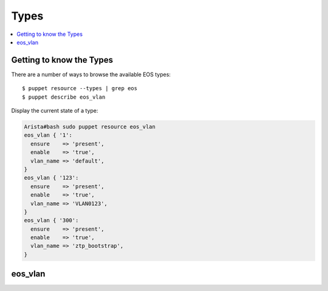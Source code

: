 Types
=====

.. contents:: :local:

Getting to know the Types
-------------------------

There are a number of ways to browse the available EOS types::

  $ puppet resource --types | grep eos
  $ puppet describe eos_vlan

Display the current state of a type:

.. code-block:: puppet

  Arista#bash sudo puppet resource eos_vlan
  eos_vlan { '1':
    ensure    => 'present',
    enable    => 'true',
    vlan_name => 'default',
  }
  eos_vlan { '123':
    ensure    => 'present',
    enable    => 'true',
    vlan_name => 'VLAN0123',
  }
  eos_vlan { '300':
    ensure    => 'present',
    enable    => 'true',
    vlan_name => 'ztp_bootstrap',
  }

eos_vlan
--------

